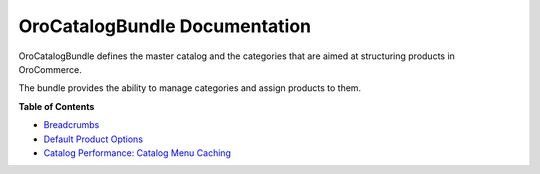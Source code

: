 .. _bundle-docs-commerce-catalog-bundle:

OroCatalogBundle Documentation
==============================

OroCatalogBundle defines the master catalog and the categories that are aimed at structuring products in OroCommerce.

The bundle provides the ability to manage categories and assign products to them.

**Table of Contents**

.. What the bundle is responsible for?
.. How to Use the bundle

* `Breadcrumbs <https://github.com/oroinc/orocommerce/tree/master/src/Oro/Bundle/CatalogBundle#breadcrumbs>`__
* `Default Product Options <https://github.com/oroinc/orocommerce/blob/master/src/Oro/Bundle/CatalogBundle/Resources/doc/default-product-options.md>`__
* `Catalog Performance: Catalog Menu Caching <https://github.com/oroinc/orocommerce/blob/master/src/Oro/Bundle/CatalogBundle/Resources/doc/performance-notes.md>`__


